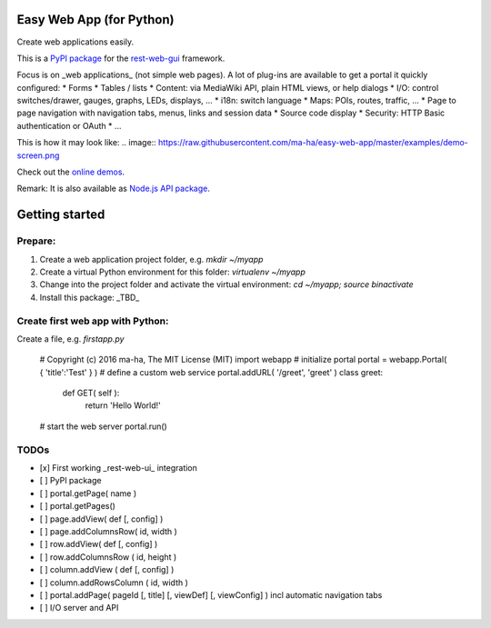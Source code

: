 Easy Web App (for Python)
=========================
Create web applications easily. 

This is a `PyPI package <https://todo>`_
for the `rest-web-gui <https://github.com/ma-ha/rest-web-ui>`_ framework.

Focus is on _web applications_ (not simple web pages). 
A lot of plug-ins are available to get a portal it quickly configured:
* Forms
* Tables / lists
* Content: via MediaWiki API, plain HTML views, or help dialogs
* I/O: control switches/drawer, gauges, graphs, LEDs, displays, ...
* i18n: switch language
* Maps: POIs, routes, traffic, ...
* Page to page navigation with navigation tabs, menus, links and session data
* Source code display
* Security: HTTP Basic authentication or OAuth 
* ...

This is how it may look like:
.. image:: https://raw.githubusercontent.com/ma-ha/easy-web-app/master/examples/demo-screen.png

Check out the `online demos <http://mh-svr.de/pong_dev>`_.

Remark: It is also available as `Node.js API package <https://www.npmjs.com/package/easy-web-app>`_.

Getting started
===============
Prepare:
--------
1. Create a web application project folder, e.g.
   `mkdir ~/myapp`
2. Create a virtual Python environment for this folder:
   `virtualenv ~/myapp`
3. Change into the project folder and activate the virtual environment:
   `cd ~/myapp; source bin\activate`
4. Install this package:
   _TBD_

Create first web app with Python:
---------------------------------
Create a file, e.g. `firstapp.py`  
  
    # Copyright (c) 2016 ma-ha, The MIT License (MIT)
    import webapp
    # initialize portal
    portal = webapp.Portal( { 'title':'Test' } )
    # define a custom web service 
    portal.addURL( '/greet', 'greet' )
    class greet:
        def GET( self ):
            return 'Hello World!'
    # start the web server
    portal.run()

TODOs
-----
- [x] First working _rest-web-ui_ integration
- [ ] PyPI package
- [ ] portal.getPage( name )  
- [ ] portal.getPages()  
- [ ] page.addView( def [, config]  )
- [ ] page.addColumnsRow( id, width )
- [ ] row.addView( def [, config] )
- [ ] row.addColumnsRow ( id, height )
- [ ] column.addView ( def [, config] )
- [ ] column.addRowsColumn ( id, width )  
- [ ] portal.addPage( pageId [, title] [, viewDef] [, viewConfig] ) incl automatic navigation tabs
- [ ] I/O server and API
